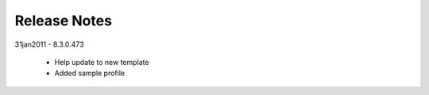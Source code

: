 Release Notes 
=============
 
31jan2011 - 8.3.0.473

    * Help update to new template
    * Added sample profile